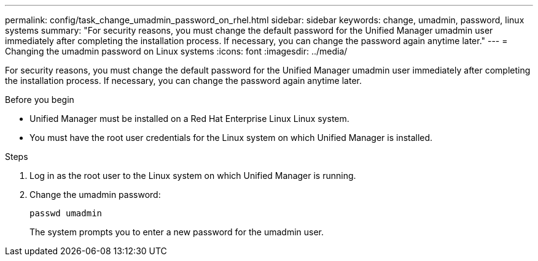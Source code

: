 ---
permalink: config/task_change_umadmin_password_on_rhel.html
sidebar: sidebar
keywords: change, umadmin, password, linux systems
summary: "For security reasons, you must change the default password for the Unified Manager umadmin user immediately after completing the installation process. If necessary, you can change the password again anytime later."
---
= Changing the umadmin password on Linux systems
:icons: font
:imagesdir: ../media/

[.lead]
For security reasons, you must change the default password for the Unified Manager umadmin user immediately after completing the installation process. If necessary, you can change the password again anytime later.

.Before you begin

* Unified Manager must be installed on a Red Hat Enterprise Linux Linux system.
* You must have the root user credentials for the Linux system on which Unified Manager is installed.

.Steps

. Log in as the root user to the Linux system on which Unified Manager is running.
. Change the umadmin password:
+
`passwd umadmin`
+
The system prompts you to enter a new password for the umadmin user.
// 2024-11-8, OTHERDOC87
